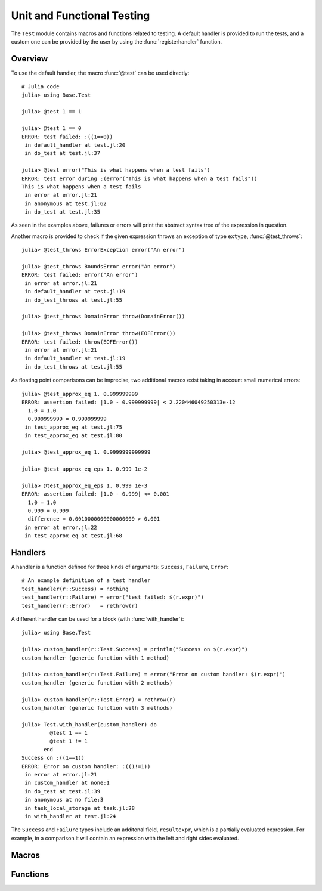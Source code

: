 .. module:: Base.Test

Unit and Functional Testing
===========================

The ``Test`` module contains macros and functions related to testing.
A default handler is provided to run the tests, and a custom one can be
provided by the user by using the :func:`registerhandler` function.


Overview
________

To use the default handler, the macro :func:`@test` can be used directly::

  # Julia code
  julia> using Base.Test
  
  julia> @test 1 == 1

  julia> @test 1 == 0
  ERROR: test failed: :((1==0))
   in default_handler at test.jl:20
   in do_test at test.jl:37

  julia> @test error("This is what happens when a test fails")
  ERROR: test error during :(error("This is what happens when a test fails"))
  This is what happens when a test fails
   in error at error.jl:21
   in anonymous at test.jl:62
   in do_test at test.jl:35

As seen in the examples above, failures or errors will print the abstract
syntax tree of the expression in question.

Another macro is provided to check if the given expression throws an exception of type ``extype``,
:func:`@test_throws`::

  julia> @test_throws ErrorException error("An error")

  julia> @test_throws BoundsError error("An error")
  ERROR: test failed: error("An error")
   in error at error.jl:21
   in default_handler at test.jl:19
   in do_test_throws at test.jl:55

  julia> @test_throws DomainError throw(DomainError())

  julia> @test_throws DomainError throw(EOFError())
  ERROR: test failed: throw(EOFError())
   in error at error.jl:21
   in default_handler at test.jl:19
   in do_test_throws at test.jl:55


As floating point comparisons can be imprecise, two additional macros exist taking in account small numerical errors::

  julia> @test_approx_eq 1. 0.999999999
  ERROR: assertion failed: |1.0 - 0.999999999| < 2.220446049250313e-12
    1.0 = 1.0
    0.999999999 = 0.999999999
   in test_approx_eq at test.jl:75
   in test_approx_eq at test.jl:80

  julia> @test_approx_eq 1. 0.9999999999999

  julia> @test_approx_eq_eps 1. 0.999 1e-2

  julia> @test_approx_eq_eps 1. 0.999 1e-3
  ERROR: assertion failed: |1.0 - 0.999| <= 0.001
    1.0 = 1.0
    0.999 = 0.999
    difference = 0.0010000000000000009 > 0.001
   in error at error.jl:22
   in test_approx_eq at test.jl:68

Handlers
________

A handler is a function defined for three kinds of arguments: ``Success``, ``Failure``, ``Error``::

  # An example definition of a test handler
  test_handler(r::Success) = nothing
  test_handler(r::Failure) = error("test failed: $(r.expr)")
  test_handler(r::Error)   = rethrow(r)

A different handler can be used for a block (with :func:`with_handler`)::

  julia> using Base.Test

  julia> custom_handler(r::Test.Success) = println("Success on $(r.expr)")
  custom_handler (generic function with 1 method)

  julia> custom_handler(r::Test.Failure) = error("Error on custom handler: $(r.expr)")
  custom_handler (generic function with 2 methods)

  julia> custom_handler(r::Test.Error) = rethrow(r)
  custom_handler (generic function with 3 methods)

  julia> Test.with_handler(custom_handler) do
           @test 1 == 1
           @test 1 != 1
         end
  Success on :((1==1))
  ERROR: Error on custom handler: :((1!=1))
   in error at error.jl:21
   in custom_handler at none:1
   in do_test at test.jl:39
   in anonymous at no file:3
   in task_local_storage at task.jl:28
   in with_handler at test.jl:24

The ``Success`` and ``Failure`` types include an additonal field, ``resultexpr``, which is a partially evaluated expression. For example, in a comparison it will contain an expression with the left and right sides evaluated.

Macros
______

.. function:: @test(ex)

   Test the expression ``ex`` and calls the current handler to handle the result.

.. function:: @test_throws(extype, ex)

   Test that the expression ``ex`` throws an exception of type ``extype`` and calls the current handler to handle the result.

.. function:: @test_approx_eq(a, b)

   Test two floating point numbers ``a`` and ``b`` for equality taking in account
   small numerical errors.

.. function:: @test_approx_eq_eps(a, b, tol)

   Test two floating point numbers ``a`` and ``b`` for equality taking in account
   a margin of tolerance given by ``tol``.

Functions
_________

.. function:: with_handler(f, handler)

   Run the function ``f`` using the ``handler`` as the handler.
